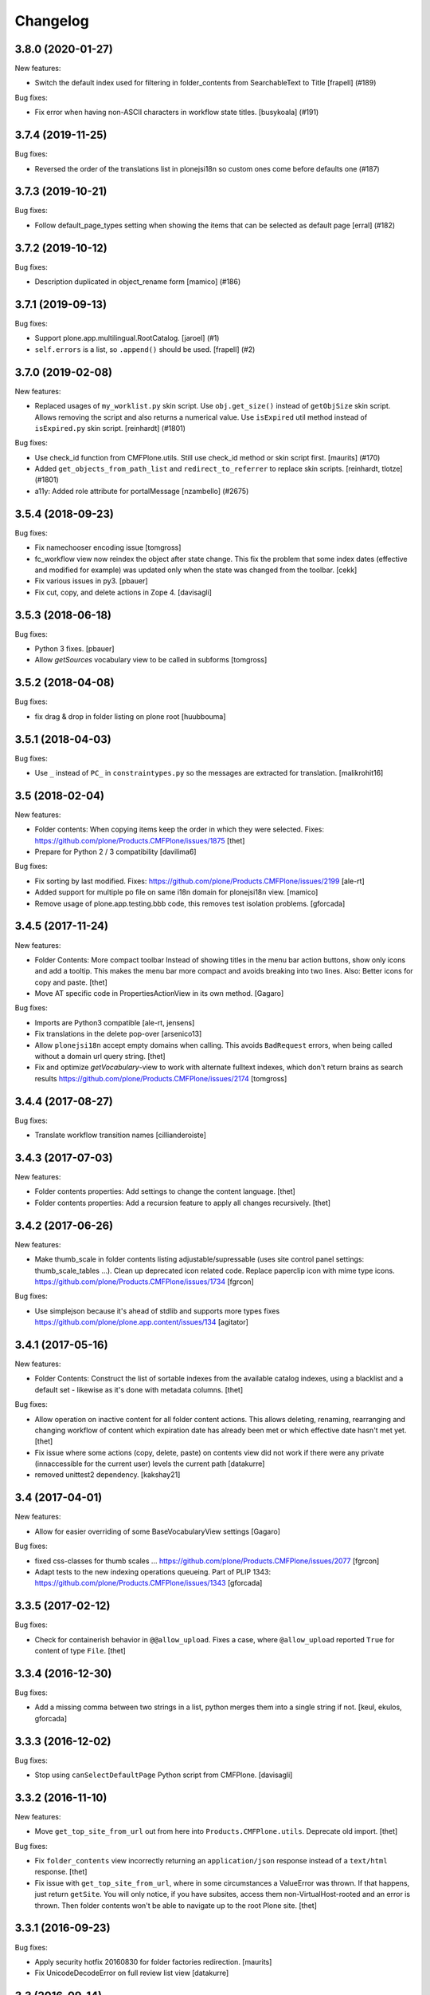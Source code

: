 Changelog
=========

.. You should *NOT* be adding new change log entries to this file.
   You should create a file in the news directory instead.
   For helpful instructions, please see:
   https://github.com/plone/plone.releaser/blob/master/ADD-A-NEWS-ITEM.rst

.. towncrier release notes start

3.8.0 (2020-01-27)
------------------

New features:


- Switch the default index used for filtering in folder_contents from 
  SearchableText to Title
  [frapell] (#189)


Bug fixes:


- Fix error when having non-ASCII characters in workflow state titles. [busykoala] (#191)


3.7.4 (2019-11-25)
------------------

Bug fixes:


- Reversed the order of the translations list in plonejsi18n so custom ones come before defaults one (#187)


3.7.3 (2019-10-21)
------------------

Bug fixes:


- Follow default_page_types setting when showing the items that can be selected as default page [erral] (#182)


3.7.2 (2019-10-12)
------------------

Bug fixes:


- Description duplicated in object_rename form
  [mamico] (#186)


3.7.1 (2019-09-13)
------------------

Bug fixes:


- Support plone.app.multilingual.RootCatalog.
  [jaroel] (#1)
- ``self.errors`` is a list, so ``.append()`` should be used.
  [frapell] (#2)


3.7.0 (2019-02-08)
------------------

New features:


- Replaced usages of ``my_worklist.py`` skin script. Use ``obj.get_size()``
  instead of ``getObjSize`` skin script. Allows removing the script and also
  returns a numerical value. Use ``isExpired`` util method instead of
  ``isExpired.py`` skin script. [reinhardt] (#1801)


Bug fixes:


- Use check_id function from CMFPlone.utils. Still use check_id method or skin
  script first. [maurits] (#170)
- Added ``get_objects_from_path_list`` and ``redirect_to_referrer`` to replace
  skin scripts. [reinhardt, tlotze] (#1801)
- a11y: Added role attribute for portalMessage [nzambello] (#2675)


3.5.4 (2018-09-23)
------------------

Bug fixes:

- Fix namechooser encoding issue
  [tomgross]

- fc_workflow view now reindex the object after state change.
  This fix the problem that some index dates (effective and modified for example) was
  updated only when the state was changed from the toolbar.
  [cekk]

- Fix various issues in py3.
  [pbauer]

- Fix cut, copy, and delete actions in Zope 4.
  [davisagli]

3.5.3 (2018-06-18)
------------------

Bug fixes:

- Python 3 fixes.
  [pbauer]

- Allow `getSources` vocabulary view to be called in subforms
  [tomgross]

3.5.2 (2018-04-08)
------------------

Bug fixes:

- fix drag & drop in folder listing on plone root
  [huubbouma]


3.5.1 (2018-04-03)
------------------

Bug fixes:

- Use ``_`` instead of ``PC_`` in ``constraintypes.py`` so the messages are extracted for translation.
  [malikrohit16]


3.5 (2018-02-04)
----------------

New features:

- Folder contents: When copying items keep the order in which they were selected.
  Fixes: https://github.com/plone/Products.CMFPlone/issues/1875
  [thet]

- Prepare for Python 2 / 3 compatibility
  [davilima6]

Bug fixes:

- Fix sorting by last modified.
  Fixes: https://github.com/plone/Products.CMFPlone/issues/2199
  [ale-rt]

- Added support for multiple po file on same i18n domain for plonejsi18n view.
  [mamico]

- Remove usage of plone.app.testing.bbb code,
  this removes test isolation problems.
  [gforcada]


3.4.5 (2017-11-24)
------------------

New features:

- Folder Contents: More compact toolbar
  Instead of showing titles in the menu bar action buttons, show only icons and add a tooltip.
  This makes the menu bar more compact and avoids breaking into two lines.
  Also: Better icons for copy and paste.
  [thet]

- Move AT specific code in PropertiesActionView in its own method.
  [Gagaro]

Bug fixes:

- Imports are Python3 compatible
  [ale-rt, jensens]

- Fix translations in the delete pop-over
  [arsenico13]
- Allow ``plonejsi18n`` accept empty domains when calling.
  This avoids ``BadRequest`` errors, when being called without a domain url query string.
  [thet]

- Fix and optimize *getVocabulary*-view to work with alternate fulltext
  indexes, which don't return brains as search results
  https://github.com/plone/Products.CMFPlone/issues/2174
  [tomgross]


3.4.4 (2017-08-27)
------------------

Bug fixes:

- Translate workflow transition names [cillianderoiste]


3.4.3 (2017-07-03)
------------------

New features:

- Folder contents properties: Add settings to change the content language.
  [thet]

- Folder contents properties: Add a recursion feature to apply all changes recursively.
  [thet]


3.4.2 (2017-06-26)
------------------

New features:

- Make thumb_scale in folder contents listing adjustable/supressable (uses site control panel settings: thumb_scale_tables ...).
  Clean up deprecated icon related code.
  Replace paperclip icon with mime type icons.
  https://github.com/plone/Products.CMFPlone/issues/1734
  [fgrcon]

Bug fixes:

- Use simplejson because it's ahead of stdlib and supports more types
  fixes https://github.com/plone/plone.app.content/issues/134
  [agitator]


3.4.1 (2017-05-16)
------------------

New features:

- Folder Contents: Construct the list of sortable indexes from the available catalog indexes, using a blacklist and a default set - likewise as it's done with metadata columns.
  [thet]

Bug fixes:

- Allow operation on inactive content for all folder content actions.
  This allows deleting, renaming, rearranging and changing workflow of content which expiration date has already been met or which effective date hasn't met yet.
  [thet]

- Fix issue where some actions (copy, delete, paste) on contents view did not
  work if there were any private (innaccessible for the current user) levels the
  current path
  [datakurre]

- removed unittest2 dependency.
  [kakshay21]


3.4 (2017-04-01)
----------------

New features:

- Allow for easier overriding of some BaseVocabularyView settings
  [Gagaro]

Bug fixes:

- fixed css-classes for thumb scales ...
  https://github.com/plone/Products.CMFPlone/issues/2077
  [fgrcon]

- Adapt tests to the new indexing operations queueing.
  Part of PLIP 1343: https://github.com/plone/Products.CMFPlone/issues/1343
  [gforcada]


3.3.5 (2017-02-12)
------------------

Bug fixes:

- Check for containerish behavior in ``@@allow_upload``.
  Fixes a case, where ``@allow_upload`` reported ``True`` for content of type ``File``.
  [thet]


3.3.4 (2016-12-30)
------------------

Bug fixes:

- Add a missing comma between two strings in a list,
  python merges them into a single string if not.
  [keul, ekulos, gforcada]


3.3.3 (2016-12-02)
------------------

Bug fixes:

- Stop using ``canSelectDefaultPage`` Python script from CMFPlone.
  [davisagli]


3.3.2 (2016-11-10)
------------------

New features:

- Move ``get_top_site_from_url`` out from here into ``Products.CMFPlone.utils``.
  Deprecate old import.
  [thet]

Bug fixes:

- Fix ``folder_contents`` view incorrectly returning an ``application/json`` response instead of a ``text/html`` response.
  [thet]

- Fix issue with ``get_top_site_from_url``, where in some circumstances a ValueError was thrown.
  If that happens, just return ``getSite``.
  You will only notice, if you have subsites, access them non-VirtualHost-rooted and an error is thrown.
  Then folder contents won't be able to navigate up to the root Plone site.
  [thet]


3.3.1 (2016-09-23)
------------------

Bug fixes:

- Apply security hotfix 20160830 for folder factories redirection.  [maurits]
- Fix UnicodeDecodeError on full review list view
  [datakurre]


3.3 (2016-09-14)
----------------

New features:

- Folder contents rename dialog: In the rename dialog, show image thumbnails in ``thumb`` scale instead of ``icon``.
  Plones standard ``icon`` scale is way to small to be useful for images.
  [thet]

Bug fixes:

- Folder contents properties dialog: Fix form request variables for ``effectiveDate`` and ``expirationDate`` dates.
  [thet]

- Fix a json "circular reference detected" error which happened when the json dumper got unparsable data types.
  [pcdummy]


3.2 (2016-08-18)
----------------

New features:

- Add ``@@allow_upload`` view, which returns a JSON string to indicate if File or Image uploads are allowed in the current container.
  When the view is called with a ``path`` request parameter, then content at this path is used instead the content where the view is called.
  [thet]

- Factor out the available columns ignored list which can be used to narrow down the available columns list to a user friendly set.
  [thet]

Bug fixes:

- Explicitly set ``application/json`` content type for JSON responses and declare an ``utf-8`` charset.
  [thet]

- Properly deprecated ``_permissions`` in favor of ``PERMISSIONS``.
  Since 3.1, the ``_permissions`` variable was ``None`` instead of a
  backwards compatibility alias for ``PERMISSIONS`` due to a wrong
  deprecation.  [maurits]

- Fix recursive workflow actions. The ``isDefaultPage`` check acquired
  the wrong parent context. Also bypass the recurse flag for default page
  workflow state change. [petschki]


3.1.2 (2016-07-05)
------------------

Bug fixes:

- Bind view ``plonejsi18n`` to INavigationRoot in order to enable non-portal-root published sites to deliver the translations for javascript.
  [jensens]


3.1.1 (2016-05-02)
------------------

Bug fixes:

- Lookup of Content Type for passing in Content Type Factory improved,
  so that all Images (especially Tiff) are stored as Images not Files.
  [loechel]


3.1 (2016-04-26)
----------------

New:

- Show attributes from ``_unsafe_metadata`` if user has "Modify Portal Content" permissions.
  [thet]

- Add ``Creator``, ``Description``, ``end``, ``start`` and ``location`` to the available columns and context attributes for folder_contents.
  [thet]

Fixes:

- Folder contents: When pasting, handle "Disallowed subobject type" ValueError and present a helpful error message.
  Fixes: plone/mockup#657
  [thet]

- Folder contents: Acquire the top most visible portal object to operate on.
  Fixes some issues in INavigationRoot or ISite based subsites and virtual hosting environments pointing to subsites.
  Fixes include: show correct breadcrumb paths, paste to correct location.
  Fixes: #86
  [thet]

- Added most notably `portal_type`, `review_state` and `Subject` but also `exclude_from_nav`, `is_folderish`, `last_comment_date`, `meta_type` and `total_comments` to ``BaseVocabularyView`` ``translate_ignored`` list.
  Some of them are necessary for frontend logic and others cannot be translated.
  Fixes https://github.com/plone/plone.app.content/issues/77
  [thet]

- Remove ``portal_type`` from available columns and use ``Type`` instead, which is meant to be read by humans.
  ``portal_type`` is now available on the attributes object.
  [thet]

- Vocabulary permissions are considered View permission by default, if not
  stated different in PERMISSIONS global. Renamed _permissions to PERMISSIONS,
  Deprecated BBB name in place. Also minor code-style changes
  [jensens, thet]

- Fix test isolation problem and remove an unnecessary test dependency on ``plone.app.widgets``.
  [thet]

- Restore acquisition context in orderings, which had been dropped by accident in 3.0.15
  [pysailor]


3.0.20 (2016-02-27)
-------------------

Fixes:

- Fixed tests for adding creators to content.  [vangheem]


3.0.19 (2016-02-26)
-------------------

Fixes:

- Add fallback to global vocabulary permission check when permission
  checker can't be found.
  [alecm]


3.0.18 (2016-02-19)
-------------------

Fixes:

- Added translation functionality to  folder content panel.
  https://github.com/plone/Products.CMFPlone/issues/1398
  [terapyon]


3.0.17 (2016-02-08)
-------------------

Fixes:

- Fixed error message unicode error in rename action.
  [Gagaro]

- Fixed errors when cutting and copying objects in folder contents.
  [vangheem]


3.0.16 (2016-01-08)
-------------------

Fixes:

- Fixed renaming when only changing title.
  [Gagaro]


3.0.15 (2015-12-15)
-------------------

New:

- Ensure the base context allows ordering during rearranging.
  [Gagaro]

Fixes:

- Fix case where non-dexterity object did not properties
  [vangheem]

- Fixed rearranging for archetypes.
  [Gagaro]

- Fixed error message displaying during rearranging.
  [Gagaro]


3.0.14 (2015-11-26)
-------------------

Fixes:

- Fixed upload of txt files in folder_contents (#33, #58).
  [ale-rt]

- Cleanup and rework: contenttype-icons and showing thumbnails
  for images/leadimages in listings.
  https://github.com/plone/Products.CMFPlone/issues/1226
  [fgrcon]

- Fixed @@getSource view to work with a text query
  (as done by the ajax autocomplete widget)
  in addition to a querystring widget query.
  [davisagli]


3.0.13 (2015-10-27)
-------------------

New:

- Refactored ``FolderContentsView`` to allow easy overwriting of options.
  [Gagaro]

Fixes:

- Fixed vocabulary item path to remove ``INavigationRoot`` path.
  [petschki]

- Fixed the actions to allow unicode in titles.
  [Gagaro]



3.0.12 (2015-09-20)
-------------------

- Require cmf.ModifyPortalContent for content_status_history
  [vangheem]

- Pull typesUseViewActionInListings settings from registry.
  [esteele]


3.0.11 (2015-09-12)
-------------------

- Fix tests: API usage to get default page in order to prevent side effects in
  other tests.
  [jensens]


3.0.10 (2015-09-07)
-------------------

- Display results of delete_confirmation_info in delete_confirmation and
  fc-delete to warn about linkintegrity-breaches.
  [bloodbare, vangheem, pbauer]


3.0.9 (2015-08-21)
------------------

- Respect view-action (e.g. for files and image) in rename, copy and cut.
  Fixes https://github.com/plone/Products.CMFPlone/issues/829
  [pbauer]


3.0.8 (2015-08-20)
------------------

- Added basic test for folder contents "rearrange" and "item order" features.
  Minor restructuring of actions in own files to have a consistent structure
  (bbb imports in place). Minor changes in touched area regarding pep8,
  code-analysis, et al.
  [jensens]

- Do not setDefaultPage in rename handler, there is already an subscriber that
  do so in `Products.CMFDynamicViewFTI`.
  [jensens]

- Do not clear clipboard when pasting content
  [vangheem]

- Fix i18n of '"title" has already been deleted'.

- When clicking cancel on the delete_confirmation got to the view_url.
  [ale-rt]

- Fix deletion of objects with unicode charaters in the title.
  [cillianderoiste]


3.0.7 (2015-07-18)
------------------

- Remove IFolderContentsViewletManager and IContentsPage as it's
  not used in Plone 5 anymore.
  [vangheem]

- Change "Workflow" to "State" in folder contents
  [vangheem]

- provide "no" button to delete on folder contents
  [vangheem]

- add portal_type to context info for folder contents pattern as it needs that data
  [hgarus]

- Give a decent error when ordering is not supported on a folder.
  [vangheem]

- Update folder contents integration to be able to work in a way where
  button actions can be provided by add-on products
  [vangheem]

- Make the ``@@fileUpload`` to not be guarded by the AddPortalContent
  permission, and instead do that check in code, so we can return better
  error message
  [frapell]

- Let ``@@getVocabulary`` return the vocabulary's value instead of the token
  for the id in the result set. The token is binary encoded and leads to
  encoding errors when selecting a value with non-ASCII data from vocabulary
  list in a select2 based widget.
  Fixes: https://github.com/plone/Products.CMFPlone/issues/650
  [thet]


3.0.6 (2015-06-05)
------------------

- remove context class from cancel button on select_default_page fixes https://github.com/plone/Products.CMFPlone/issues/577
  [vangheem]

- Fixes issue #584 in plone/Products.CMFPlone.
  [fulv]

- use 'as' syntax for exception
  [frentin]


3.0.5 (2015-05-11)
------------------

- Removed CMFDefault dependency
  [tomgross]

- Ensure that content is not deleted by acquisition when the delete action is
  used from a context that has already been deleted.  Provide tests to catch
  regressions (see https://github.com/plone/Products.CMFPlone/issues/383)
  [cewing]


3.0.4 (2015-05-04)
------------------

- add plone.protect as a dependency
  [vangheem]

- provide _authenticator token on old style createObject factory views
  [vangheem]

- Solving https://github.com/plone/Products.CMFPlone/issues/440
  [aleix]

- Translate folder contents add menu
  [vangheem]

- use same columns title in results and in displayed colums configuration
  [vincent]


3.0.3 (2015-03-26)
------------------

- pep8, flake8, utf8-headers et al cleanup.
  [jensens]

- refactored ``p.a.c.namechooser.NormalizingNameChooser._getCheckId`` to not
  use lambdas.
  [jensens]


3.0.2 (2015-03-13)
------------------

- Fix a few minor issues on folder_constraintypes_form.
  [fulv]

- Add ``id`` to available columns of the ``folder_contents`` view.
  [thet]

- fix json responses to be able to handle datetime objects and Missing.Value
  [vangheem]

- Keep default_page when renaming objects.
  [pbauer]

- Use INameChooser for new id when renaming objects using folder_rename or
  object_rename. Fix https://github.com/plone/plone.app.dexterity/issues/73
  [pbauer]

- Allow folderish types as default_page as long as users cannot add content
  to them.
  [pbauer]

- fix removing tags with non-ascii characters in folder_contents
  [petschki]


3.0.1 (2014-10-23)
------------------

- PLIP 13260: add browser views for ``select_default_page`` and
  ``select_default_view``.
  [saily]

- PLIP 13260: convert ``delete_confirmation``, ``folder_rename`` and
  ``object_rename`` into z3c.forms.
  [saily]

- PLIP 13260: Migration cut, copy and paste into browser views and add
  tests for that.
  [saily]

- Pass ``REQUEST`` into ``manage_delObjects`` method to support
  ``plone.app.linkintegrity`` checks.
  [saily]

- Ported tests to plone.app.testing
  [tomgross]

- PEP8
  [tomgross]


3.0.0 (2014-04-13)
------------------

- Bump Plone 5 branch to 3.0
  [esteele]

- PLIP 13260 add browser views for ``select_default_page`` and
   ``select_default_view``.
   [saily]


2.2.0 (2014-03-01)
------------------

- PLIP #13705: Remove <base> tag.
  [frapell]

- Fix constrainttypes form.
  [davisagli]

- Move content_status_history from CMFPlone to a browser view in this package.
  [bloodbare]

- Protect the folder constraintypes form with the 'Modify constrain types'
  permission.
  [davisagli]

- Fix tests for Plone 5 where the PLONE_FIXTURE layer does not provide
  content types any longer.
  [timo]

- Allow modifying the pagesize by adding a request-string e.g. "?pagesize=100".
  [pbauer]

- Use PLONE_APP_CONTENTTYPES_FIXTURE as testing base layer because
  ATContentTypes have been removed from PLONE_FIXTURE and some tests require
  content types.
  [timo]

- New folder contents implementation based on mockup
  [vangheem]


2.1.3 (2013-08-13)
------------------

- Fix translations of selectable restriction-options.
  [pbauer]


2.1.2 (2013-05-26)
------------------

- PEP8 cleanup.
  [timo]

- Added missing i18n markup to table.pt.
  [jianaijun]


2.1.1 (2013-04-06)
------------------

- Load folder_contents.js from the portal root instead of the context.
  [maurits]

- In the folder_contents view, assume a folderish context and set the base tag
  with a trailing slash. Fixes https://dev.plone.org/ticket/13487
  [danjacka]


2.1 (2013-03-05)
----------------

- show a warning message on the folder contents view when
  the default page is also a folder, that in order to add items
  to the default page's folder, they'll need to visit it's
  folder_contents view. also addresses https://dev.plone.org/ticket/9057
  [vangheem]

- on the folder_contents view, show the add menu for the
  context object always. This fixes the issue when the
  default view of a folder is also a folder and you
  can not add items to it. fixes https://dev.plone.org/ticket/9057
  [vangheem]


2.1a2 (2012-10-16)
------------------

- Remove KSS dependency from AJAX table views.
  [cah190]

- In table.pt use sequence_length to get batch size.
  [cah190]


2.1a1 (2012-06-29)
------------------

- Adjust table.pt TAL to work after the TAL engine became a bit stricter
  about only allowing path expressions within string expressions.
  [davisagli]

- Remove hard dependency on ATContentTypes.
  [davisagli]

- Clarify which item is the default view for the folder in the folder
  contents view.
  [rossp]

- Use plone.batching for all batches (PLIP #12235)
  [tom_gross]


2.0.9 (2012-04-15)
------------------

- In table.pt allow properly sorting on modification date, by adding a
  class like sortabledata-2012-04-03-10-37-27.
  [maurits]


2.0.8 (2012-03-06)
------------------

- Namechooser: Attempt to return an id with timestamp before returning a
  value error after 100 id check attempts.
  [eleddy]

- Namechooser: Pass the parent object to the Plone check_id script so
  it can detect duplicates.

- Namechooser: Use the Zope ObjectManager _checkId method to check
  new ids when possible, to avoid errors when adding invalid
  ids not caught by the old check. This fixes
  http://code.google.com/p/dexterity/issues/detail?id=244
  [davisagli]


2.0.7 (2011-07-04)
------------------

- Replace links to .../@@folder_contents by links to .../folder_contents
  so that 'Content' tab remains selected after a folder action.
  This fixes http://dev.plone.org/plone/ticket/10122.
  [thomasdesvenain]

- Add brain in dict returned by ``folderitems`` method of
  the ``FolderContentsTable`` for items not part of the currently
  visible batch as well.
  [mj]


2.0.6 (2011-05-02)
------------------

- Add brain in dict returned by ``folderitems`` method
  of ``FolderContentsTable`` class to ease customisation.
  [gotcha]

- Add MANIFEST.in.
  [WouterVH]

- Fixed state title in folder contents.
  [thomasdesvenain]


2.0.5 - 2011-04-06
------------------

- Fix display of title in folder contents table.
  [elro]


2.0.4 - 2011-04-04
------------------

- Reduce the required table item keys to ``id`` or ``getId``.
  [elro]

- Make all columns other than title optional in table view.
  [elro]

- It is the portal_type that is listed in `typesUseViewActionInListings`.
  [elro]


2.0.3 - 2011-03-15
------------------

- Preserve filename extension when picking a unique name.
  [elro]

- Depend on ``Products.CMFPlone`` instead of ``Plone``.
  [elro]


2.0.2 - 2010-12-23
------------------

- Avoid using a mutable default argument in the FolderContentsTable code. In a
  LinguaPlone environment after viewing the folder contents of a collection,
  the language of that collection got stuck as a content filter and wasn't
  reset anymore. Viewing the folder contents of any item in a different
  language showed an empty table until the Zope instance was restarted.
  [tom_gross, hannosch]

- Use the folder as the factory expression context when a front-page
  is used as the display for the folder. Tests in `plone.app.contentmenu`.
  [rossp]


2.0.1 - 2010-07-18
------------------

- Update license to GPL version 2 only.
  [hannosch]


2.0 - 2010-07-01
----------------

- Fetch the folder contents view icon more directly.
  [davisagli]


2.0b5 - 2010-05-01
------------------

- Speed up folder contents view by only creating the necessary data for
  items in the batch to be displayed.
  [witsch]

- Disable KSS updates for "select all" and "show all items/batched" in
  "folder contents" view as they are broken for folders with lots of content.
  [witsch]


2.0b4 - 2010-04-08
------------------

- Slight reconfiguration of the order of the folder_contents table;
  dragging is now in the first column, and visually much improved.
  [limi]

- Fixing possibly our #1 integrator issue, where do you find the template
  that corresponds to the folder_contents URL? Grep gives you nothing, since
  this was renamed to foldercontents.pt in the 3.x series. Renamed it back to
  folder_contents.pt, and adjusted the ZCML accordingly.
  [limi]

- Removed unused template foldercontents_table.pt. We have been using table.pt
  for ~2 years, it's time to kill it off.
  [limi]


2.0b3 - 2010-03-05
------------------

- Only display batching controls if we have more than the batch size number of
  elements. Fixes http://dev.plone.org/plone/ticket/10281
  [esteele]

- Adapt tests to new policy introduced in
  http://dev.plone.org/plone/changeset/34375
  References http://dev.plone.org/plone/ticket/10236
  [tomster]


2.0b2 - 2010-02-18
------------------

- Use non-skins versions of `isExpired` and `pretty_title_or_id` to speed
  up the `folder_contents` view a bit.
  [witsch]

- Updated templates to follow the recent markup conventions.
  References http://dev.plone.org/plone/ticket/9981
  [spliter]

- Mixed in Acquisition.Implicit back into the CMFAdding class. CMF skins depend
  on it inside templates. This closes http://dev.plone.org/plone/ticket/9865.
  [hannosch]

- Added test for adding view and Acquisition interaction. This references
  http://dev.plone.org/plone/ticket/9865.
  [hannosch]


2.0b1 - 2010-01-25
------------------

- Move logic for deciding source of folder contents listing to a new function
  so the FolderContentsTable view is useful as a base for subclasses.
  [MatthewWilkes]


2.0a3 - 2009-12-27
------------------

- Removed no longer required _getCharset handling from the name chooser. Plone
  only supports utf-8 as a database encoding.
  [hannosch]

- Use the getIconExprObject method of the FTI instead of the deprecated
  getIcon method.
  [hannosch]

- Fixed package dependencies and prefer Acquisition-less BrowserView.
  [hannosch]

- Introduce a new marker interface IContentsPage noting that the current
  request is showing the folder contents page.
  [hannnosch]


2.0a2 - 2009-12-02
------------------

- Fixed a unicodedecodeerror in foldercontents.py. Closes #9853
  [wigwam]

- Templates were updated to a new way of disabling the columns via a REQUEST
  variable.
  [spliter]


2.0a1 - 2009-11-14
------------------

- Avoid zope.app dependencies.
  [hannosch]

- folder_contents view used the same msgid for two different messages.
  Fixed that. This closes http://dev.plone.org/plone/ticket/9634
  [vincentfretin]

- Removed deprecated use of is_folderish script.
  [davisagli]

- Added support for the new add_view_expr property available on FTIs. This
  can be used to construct a URL for add views.
  [optilude]

- Removed PortalContent.__init__ call including an id argument from Item, as
  there's no base class which accepts this argument.
  [hannosch]

- Added package dependencies.
  [hannosch]


1.7 - 2010-04-07
----------------

- Fixed serious regression introduced in c31433. You cannot pass encoded
  strings into Message mappings.
  [hannosch]


1.6 - 2010-03-01
----------------

- Make the folder contents listing fall back to using the portal_type id when
  the title is not available (e.g. if the portal_type is missing).
  [davisagli]

- Fixed erroneous tfooter tag in table.pt (used in folder contents). It should
  be tfoot, not tfooter.
  [limi]

- Fixed not translatable message in table.pt: "Select ${title}"
  appears when the mouse is over a checkbox in folder_contents.
  [vincentfretin]

- Fixed folder_add_settings_long default message, it used "context"
  instead of "here".
  [vincentfretin]


1.5 - 2009-05-16
----------------

- Correct detection if an item in the review list is folderish.
  Partially fixes http://dev.plone.org/plone/ticket/8926
  [csenger]

- Add authenticator token to full_review_list form.
  Partially fixes http://dev.plone.org/plone/ticket/8926
  [csenger]

- Translate the name of the content types in full_review_list,
  add tests. This fixes http://dev.plone.org/plone/ticket/9164
  [csenger]


1.4 - 2009-03-04
----------------

- Changed the folder contents tables to deal properly with the Acquisition
  context of self.context. In Five's browser views, you need to do
  aq_inner(self.context). This closes
  http://dev.plone.org/plone/ticket/7686.

- Made the tests less fragile in regard to browser errors.
  [hannosch]

- Translate the name of the content types in folder_contents.
  Fixes http://dev.plone.org/plone/ticket/8459
  [csenger]

- Made the tests less fragile in regard to browser errors.
  [hannosch]

- Fixed folder contents tests, which tried to remove a no longer existing
  portlet assignment.
  [hannosch]

- Small cleanup and removed hard-dependency on KSS.
  [hannosch]

- Added missing i18n markup to batching.pt. This closes
  http://dev.plone.org/plone/ticket/8501
  [dunlapm]

- Fixed content type name for items in folder_contents when you hover any.
  Closes http://dev.plone.org/plone/ticket/8223
  [spliter]

- Fixed title and description for non AT content in folder_contents where
  widget method was acquired from parent AT content.
  [elro]


1.3 - 2008-07-07
----------------

- Use the widget itself to render the title and description and include the
  usual viewlet managers around the title.
  [wichert]

- Fixed i18n markup in table.pt.
  [naro]


1.2 - 2008-04-22
----------------

- Added authenticator token for CSRF protection.
  [witsch]

- Fix invalid leading space in all 'Up to Site Setup' links.
  [wichert]


1.1.1 - 2008-03-24
------------------

- Improved the batch disabling action so that it only shows up
  when there is a batch.
  [jvloothuis]

- Made the reviewlist more powerful by making the folder contents
  selection features available for it as well.
  [jvloothuis]

- Changed the replacement command to actually replace the div, not
  just its inner content. This fixes a problem with browsers like
  Internet Explorer which did not apply the drag and drop script
  after updating.
  [jvloothuis]

- Fixed i18n markup in table.pt.
  [hannosch]


1.1.0 - 2008-03-08
------------------

- Made it possible to show all the items in the folder contents at
  once (no batching). This can be used to drag items across batch
  boundaries and makes it easier to move an item from the end of
  the folder to the beginning.
  [jvloothuis]

- Update the folder_factories view to add the FTI id to the output of
  of addable_types. This makes it possible for callers to manipulate its
  results.
  [wichert]

- Fixed the 'id' attribute of CMFAdding class. By default, it is an
  empty string, which confuses absolute_url() and causes the <base />
  tag to be set incorrectly. This in turn confuses KSS, and probably
  other things.
  [optilude]


1.0 - 2007-08-16
----------------

- Fixed missing i18n markup on the folder contents view.
  [hannosch]
